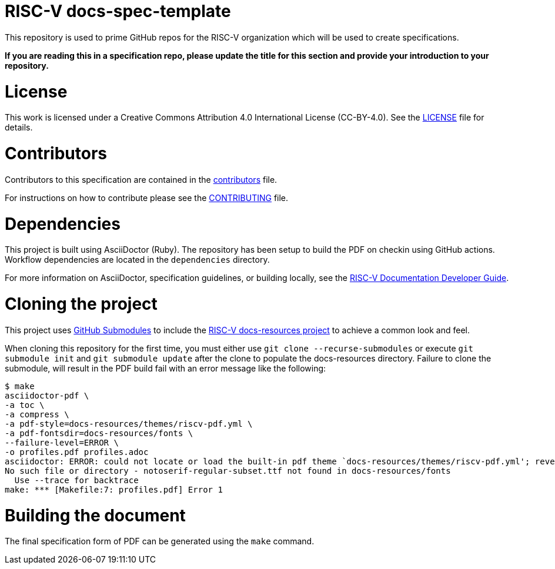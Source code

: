 = RISC-V docs-spec-template

This repository is used to prime GitHub repos for the RISC-V organization which will be used
to create specifications.

**If you are reading this in a specification repo, please update the title for this section and
provide your introduction to your repository.**

= License

This work is licensed under a Creative Commons Attribution 4.0 International License (CC-BY-4.0).
See the link:LICENSE[LICENSE] file for details.

= Contributors

Contributors to this specification are contained in the link:contributors.adoc[contributors] file.

For instructions on how to contribute please see the link:CONTRIBUTING.md[CONTRIBUTING] file.

= Dependencies

This project is built using AsciiDoctor (Ruby). The repository has been setup to build the PDF on
checkin using GitHub actions.  Workflow dependencies are located in the `dependencies` directory.

For more information on AsciiDoctor, specification guidelines, or building locally, see the
https://github.com/riscv/docs-dev-guide[RISC-V Documentation Developer Guide].

= Cloning the project

This project uses https://git-scm.com/book/en/v2/Git-Tools-Submodules[GitHub Submodules]
to include the https://github.com/riscv/docs-resources[RISC-V docs-resources project]
to achieve a common look and feel.

When cloning this repository for the first time, you must either use
`git clone --recurse-submodules` or execute `git submodule init` and `git submodule update` after the clone to populate the docs-resources directory.  Failure to clone the submodule, will result
in the PDF build fail with an error message like the following:

    $ make
    asciidoctor-pdf \
    -a toc \
    -a compress \
    -a pdf-style=docs-resources/themes/riscv-pdf.yml \
    -a pdf-fontsdir=docs-resources/fonts \
    --failure-level=ERROR \
    -o profiles.pdf profiles.adoc
    asciidoctor: ERROR: could not locate or load the built-in pdf theme `docs-resources/themes/riscv-pdf.yml'; reverting to default theme
    No such file or directory - notoserif-regular-subset.ttf not found in docs-resources/fonts
      Use --trace for backtrace
    make: *** [Makefile:7: profiles.pdf] Error 1

= Building the document

The final specification form of PDF can be generated using the `make` command.
